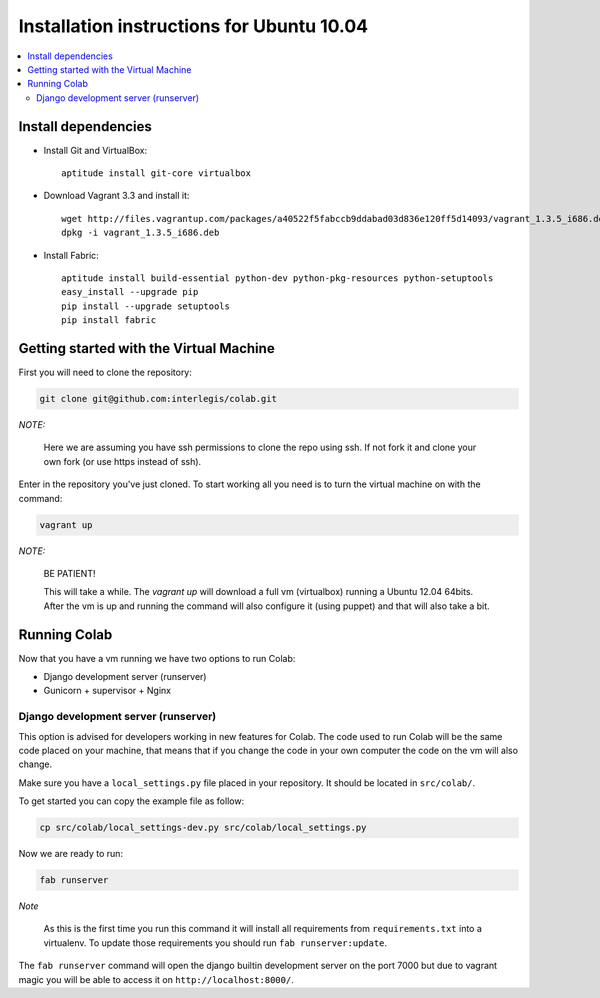 .. -*- coding: utf-8 -*-

.. highlight:: rest

.. _ubuntu1004_install:

Installation instructions for Ubuntu 10.04
==========================================

.. contents :: :local:

Install dependencies
--------------------

* Install Git and VirtualBox: ::

    aptitude install git-core virtualbox
    
* Download Vagrant 3.3 and install it: ::

    wget http://files.vagrantup.com/packages/a40522f5fabccb9ddabad03d836e120ff5d14093/vagrant_1.3.5_i686.deb
    dpkg -i vagrant_1.3.5_i686.deb

* Install Fabric: ::

    aptitude install build-essential python-dev python-pkg-resources python-setuptools
    easy_install --upgrade pip
    pip install --upgrade setuptools
    pip install fabric

Getting started with the Virtual Machine
------------------------------------------

First you will need to clone the repository:

.. code-block::

  git clone git@github.com:interlegis/colab.git


*NOTE:*

  Here we are assuming you have ssh permissions to clone the repo using ssh. If not
  fork it and clone your own fork (or use https instead of ssh).


Enter in the repository you've just cloned.
To start working all you need is to turn the virtual machine on with the command:

.. code-block::

  vagrant up


*NOTE:*

  BE PATIENT!
 
  This will take a while. The `vagrant up` will download a full vm (virtualbox)
  running a Ubuntu 12.04 64bits. After the vm is up and running the command
  will also configure it (using puppet) and that will also take a bit.
  

Running Colab
--------------

Now that you have a vm running we have two options to run Colab:

* Django development server (runserver)
 
* Gunicorn + supervisor + Nginx


Django development server (runserver)
++++++++++++++++++++++++++++++++++++++

This option is advised for developers working in new features for Colab.
The code used to run Colab will be the same code placed on your machine,
that means that if you change the code in your own computer the code on
the vm will also change.

Make sure you have a ``local_settings.py`` file placed in your repository. It
should be located in ``src/colab/``.

To get started you can copy the example file as follow:

.. code-block::

  cp src/colab/local_settings-dev.py src/colab/local_settings.py 


Now we are ready to run:

.. code-block::

  fab runserver
  

*Note*

  As this is the first time you run this command it will install all 
  requirements from ``requirements.txt`` into a virtualenv. To update 
  those requirements you should run ``fab runserver:update``. 


The ``fab runserver`` command will open the django builtin development
server on the port 7000 but due to vagrant magic you will be able to 
access it on ``http://localhost:8000/``.

